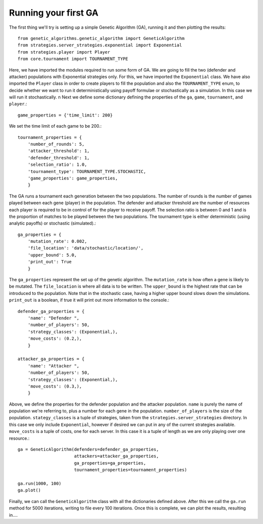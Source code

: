 .. running_your_first_ga:

*********************
Running your first GA
*********************

The first thing we'll try is setting up a simple Genetic Algorithm (GA), running it and then plotting the results::

    from genetic_algorithms.genetic_algorithm import GeneticAlgorithm
    from strategies.server_strategies.exponential import Exponential
    from strategies.player import Player
    from core.tournament import TOURNAMENT_TYPE

Here, we have imported the modules required to run some form of GA.
We are going to fill the two (defender and attacker) populations with Exponential strategies only.
For this, we have imported the ``Exponential`` class.
We have also imported the ``Player`` class in order to create players to fill the population
and also the ``TOURNAMENT_TYPE`` enum, to decide whether we want to run it deterministically
using payoff formulae or stochastically as a simulation. In this case we will run it stochastically.
\n
Next we define some dictionary defining the properties of the ``ga``, ``game``, ``tournament``, and ``player``.::

    game_properties = {'time_limit': 200}

We set the time limit of each game to be 200.::

    tournament_properties = {
        'number_of_rounds': 5,
        'attacker_threshold': 1,
        'defender_threshold': 1,
        'selection_ratio': 1.0,
        'tournament_type': TOURNAMENT_TYPE.STOCHASTIC,
        'game_properties': game_properties,
        }

The GA runs a tournament each generation between the two populations.
The number of rounds is the number of games played between each gene (player) in the population.
The defender and attacker threshold are the number of resources each player is required to be
in control of for the player to receive payoff.
The selection ratio is between 0 and 1 and is the proportion of matches to be played between
the two populations.
The tournament type is either deterministic (using analytic payoffs) or stochastic (simulated).::


    ga_properties = {
        'mutation_rate': 0.002,
        'file_location': 'data/stochastic/location/',
        'upper_bound': 5.0,
        'print_out': True
        }

The ``ga_properties`` represent the set up of the genetic algorithm.
The ``mutation_rate`` is how often a gene is likely to be mutated.
The ``file_location`` is where all data is to be written.
The ``upper_bound`` is the highest rate that can be introduced to the population.
Note that in the stochastic case, having a higher upper bound slows down the simulations.
``print_out`` is a boolean, if true it will print out more information to the console.::

    defender_ga_properties = {
        'name': "Defender ",
        'number_of_players': 50,
        'strategy_classes': (Exponential,),
        'move_costs': (0.2,),
        }

    attacker_ga_properties = {
        'name': "Attacker ",
        'number_of_players': 50,
        'strategy_classes': (Exponential,),
        'move_costs': (0.3,),
        }

Above, we define the properties for the defender population and the attacker population.
``name`` is purely the name of population we're referring to, plus a number for each gene in the
population.
``number_of_players`` is the size of the population.
``stategy_classes`` is a tuple of strategies, taken from the ``strategies.server_strategies`` directory.
In this case we only include ``Exponential``, however if desired we can put in any of the current strategies available.
``move_costs`` is a tuple of costs, one for each server. In this case it is a tuple of length as we are only playing over
one resource.::


    ga = GeneticAlgorithm(defenders=defender_ga_properties,
                          attackers=attacker_ga_properties,
                          ga_properties=ga_properties,
                          tournament_properties=tournament_properties)

    ga.run(1000, 100)
    ga.plot()

Finally, we can call the ``GeneticAlgorithm`` class with all the dictionaries defined above.
After this we call the ``ga.run`` method for 5000 iterations, writing to file every 100 iterations.
Once this is complete, we can plot the results, resulting in....






